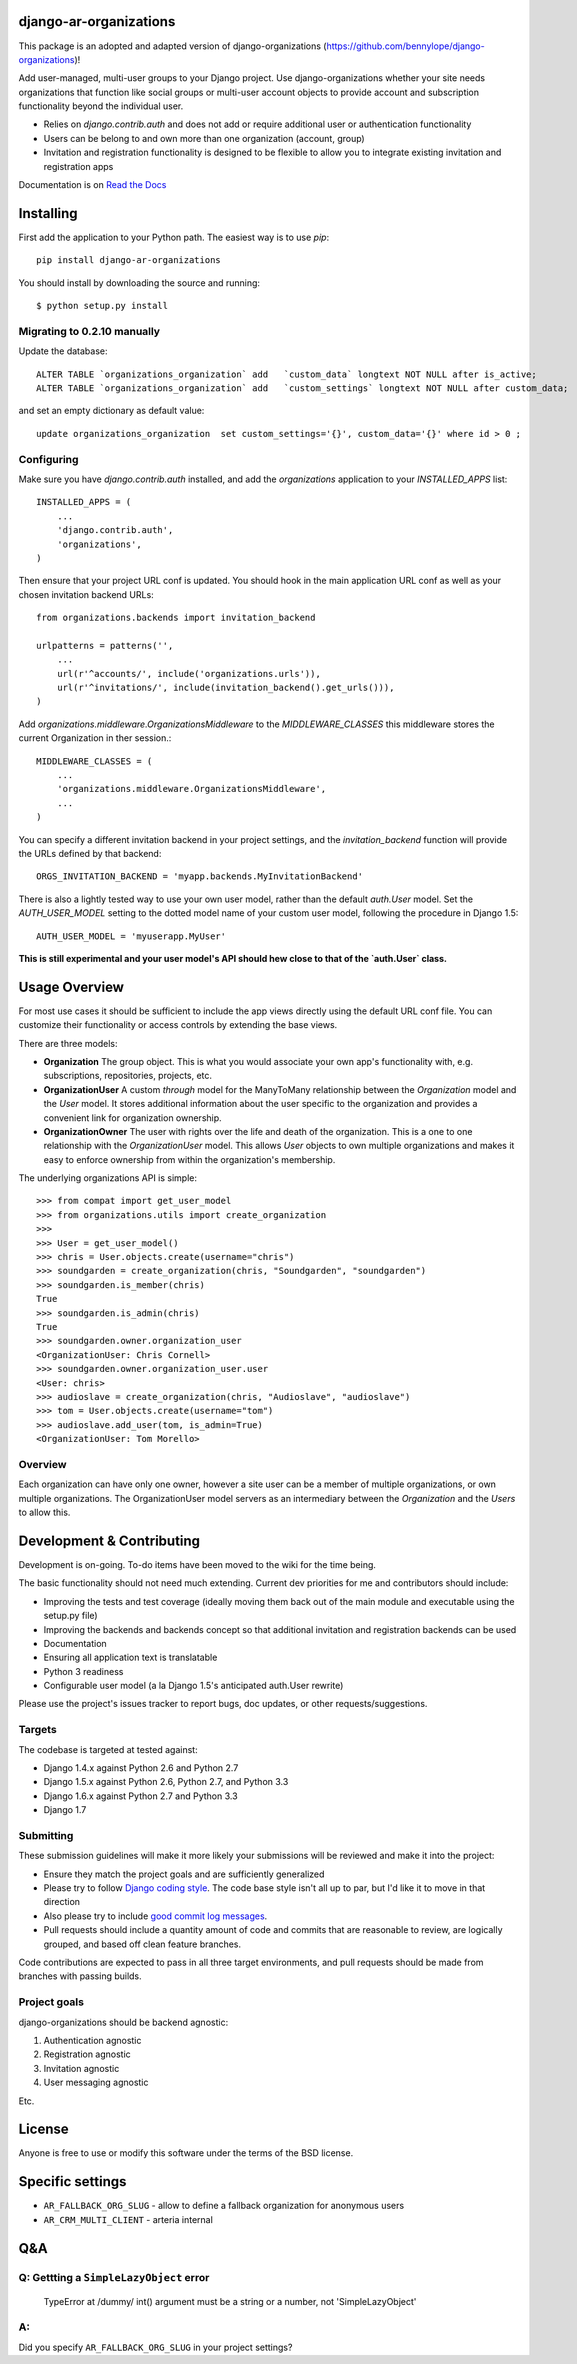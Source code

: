 django-ar-organizations
====================

.. image:: https://travis-ci.org/arteria/django-ar-organizations.svg?branch=master
    :target: https://travis-ci.org/arteria/django-ar-organizations

.. image:: https://coveralls.io/repos/github/arteria/django-ar-organizations/badge.svg?branch=master
    :target: https://coveralls.io/github/arteria/django-ar-organizations?branch=master

.. image:: https://img.shields.io/pypi/v/django-ar-organizations.svg
    :target: https://pypi.python.org/pypi/django-ar-organizations)

This package is an adopted and adapted version of django-organizations (https://github.com/bennylope/django-organizations)!

Add user-managed, multi-user groups to your Django project. Use
django-organizations whether your site needs organizations that function like
social groups or multi-user account objects to provide account and subscription
functionality beyond the individual user.

* Relies on `django.contrib.auth` and does not add or require additional user
  or authentication functionality
* Users can be belong to and own more than one organization (account, group)
* Invitation and registration functionality is designed to be flexible to allow
  you to integrate existing invitation and registration apps

Documentation is on `Read the Docs
<http://django-organizations.readthedocs.org/en/latest/index.html>`_

Installing
==========

First add the application to your Python path. The easiest way is to use
`pip`::

    pip install django-ar-organizations

You should install by downloading the source and running::

    $ python setup.py install


Migrating to 0.2.10 manually
----------------------------

Update the database::

    ALTER TABLE `organizations_organization` add   `custom_data` longtext NOT NULL after is_active;
    ALTER TABLE `organizations_organization` add   `custom_settings` longtext NOT NULL after custom_data;

and set an empty dictionary as default value::

    update organizations_organization  set custom_settings='{}', custom_data='{}' where id > 0 ;


Configuring
-----------

Make sure you have `django.contrib.auth` installed, and add the `organizations`
application to your `INSTALLED_APPS` list::

    INSTALLED_APPS = (
        ...
        'django.contrib.auth',
        'organizations',
    )

Then ensure that your project URL conf is updated. You should hook in the
main application URL conf as well as your chosen invitation backend URLs::

    from organizations.backends import invitation_backend

    urlpatterns = patterns('',
        ...
        url(r'^accounts/', include('organizations.urls')),
        url(r'^invitations/', include(invitation_backend().get_urls())),
    )

Add `organizations.middleware.OrganizationsMiddleware` to the `MIDDLEWARE_CLASSES` this middleware stores the current Organization in ther session.::

    MIDDLEWARE_CLASSES = (
        ...
        'organizations.middleware.OrganizationsMiddleware',
        ...
    )


You can specify a different invitation backend in your project settings, and
the `invitation_backend` function will provide the URLs defined by that
backend::

    ORGS_INVITATION_BACKEND = 'myapp.backends.MyInvitationBackend'

There is also a lightly tested way to use your own user model, rather than the
default `auth.User` model. Set the `AUTH_USER_MODEL` setting to the dotted
model name of your custom user model, following the procedure in Django 1.5::

    AUTH_USER_MODEL = 'myuserapp.MyUser'

**This is still experimental and your user model's API should hew close to that
of the `auth.User` class.**

Usage Overview
==============

For most use cases it should be sufficient to include the app views directly
using the default URL conf file. You can customize their functionality or
access controls by extending the base views.

There are three models:

* **Organization** The group object. This is what you would associate your own
  app's functionality with, e.g. subscriptions, repositories, projects, etc.
* **OrganizationUser** A custom `through` model for the ManyToMany relationship
  between the `Organization` model and the `User` model. It stores additional
  information about the user specific to the organization and provides a
  convenient link for organization ownership.
* **OrganizationOwner** The user with rights over the life and death of the
  organization. This is a one to one relationship with the `OrganizationUser`
  model. This allows `User` objects to own multiple organizations and makes it
  easy to enforce ownership from within the organization's membership.

The underlying organizations API is simple::

    >>> from compat import get_user_model
    >>> from organizations.utils import create_organization
    >>> 
    >>> User = get_user_model()
    >>> chris = User.objects.create(username="chris")
    >>> soundgarden = create_organization(chris, "Soundgarden", "soundgarden")
    >>> soundgarden.is_member(chris)
    True
    >>> soundgarden.is_admin(chris)
    True
    >>> soundgarden.owner.organization_user
    <OrganizationUser: Chris Cornell>
    >>> soundgarden.owner.organization_user.user
    <User: chris>
    >>> audioslave = create_organization(chris, "Audioslave", "audioslave")
    >>> tom = User.objects.create(username="tom")
    >>> audioslave.add_user(tom, is_admin=True)
    <OrganizationUser: Tom Morello>


Overview
--------

Each organization can have only one owner, however a site user can be a member
of multiple organizations, or own multiple organizations. The OrganizationUser
model servers as an intermediary between the `Organization` and the `Users` to
allow this.

Development & Contributing
==========================

Development is on-going. To-do items have been moved to the wiki for the time
being.

The basic functionality should not need much extending. Current dev priorities
for me and contributors should include:

* Improving the tests and test coverage (ideally moving them back out of the
  main module and executable using the setup.py file)
* Improving the backends and backends concept so that additional invitation and
  registration backends can be used
* Documentation
* Ensuring all application text is translatable
* Python 3 readiness
* Configurable user model (a la Django 1.5's anticipated auth.User rewrite)

Please use the project's issues tracker to report bugs, doc updates, or other
requests/suggestions.

Targets
-------

The codebase is targeted at tested against:

* Django 1.4.x against Python 2.6 and Python 2.7
* Django 1.5.x against Python 2.6, Python 2.7, and Python 3.3
* Django 1.6.x against Python 2.7 and Python 3.3
* Django 1.7

Submitting
----------

These submission guidelines will make it more likely your submissions will be
reviewed and make it into the project:

* Ensure they match the project goals and are sufficiently generalized
* Please try to follow `Django coding style
  <https://docs.djangoproject.com/en/1.4/internals/contributing/writing-code/coding-style/>`_.
  The code base style isn't all up to par, but I'd like it to move in that
  direction
* Also please try to include `good commit log messages
  <http://tbaggery.com/2008/04/19/a-note-about-git-commit-messages.html>`_.
* Pull requests should include a quantity amount of code and commits that are
  reasonable to review, are logically grouped, and based off clean feature
  branches.

Code contributions are expected to pass in all three target environments, and
pull requests should be made from branches with passing builds.

Project goals
-------------

django-organizations should be backend agnostic:

1. Authentication agnostic
2. Registration agnostic
3. Invitation agnostic
4. User messaging agnostic

Etc.

License
=======

Anyone is free to use or modify this software under the terms of the BSD
license.


Specific settings
=================

* ``AR_FALLBACK_ORG_SLUG`` - allow to define a fallback organization for anonymous users
* ``AR_CRM_MULTI_CLIENT`` - arteria internal 


Q&A
===

Q: Gettting a ``SimpleLazyObject`` error  
----------------------------------------
 
    TypeError at /dummy/
    int() argument must be a string or a number, not 'SimpleLazyObject'

A:
-- 
Did you specify ``AR_FALLBACK_ORG_SLUG`` in your project settings?

